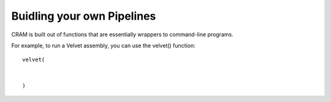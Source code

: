 ===========================
Buidling your own Pipelines
===========================

CRAM is built out of functions that are essentially wrappers to command-line programs.

For example, to run a Velvet assembly, you can use the velvet() function::

  velvet(
  
  
  )